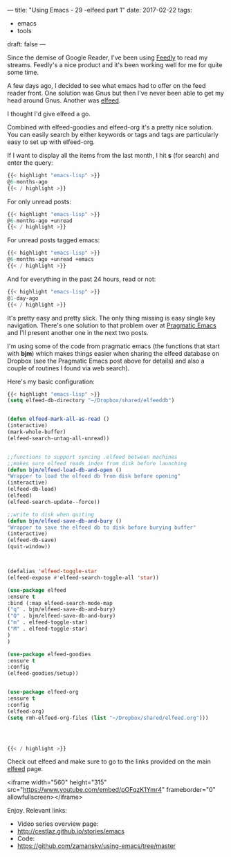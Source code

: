 ---
title: "Using Emacs - 29 -elfeed part 1"
date: 2017-02-22
tags:
- emacs
-  tools
draft: false
---

Since the demise of Google Reader, I've been using [[http://feedly.com][Feedly]] to read my
streams. Feedly's a nice product and it's been working well for me for
quite some time.

A few days ago, I decided to see what emacs had to offer on the feed
reader front. One solution was Gnus but then I've never been able to
get my head around Gnus. Another was [[https://github.com/skeeto/elfeed][elfeed]].

I thought I'd give elfeed a go.

Combined with elfeed-goodies and elfeed-org it's a pretty nice
solution. You can easily search by either keywords or tags and tags
are particularly easy to set up with elfeed-org.

If I want to display all the items from the last month, I hit **s** (for
search) and enter the query:
#+BEGIN_SRC emacs-lisp
{{< highlight "emacs-lisp" >}}
@6-months-ago
{{< / highlight >}}
#+END_SRC

For only unread posts:
#+BEGIN_SRC emacs-lisp
{{< highlight "emacs-lisp" >}}
@6-months-ago +unread
{{< / highlight >}}
#+END_SRC

For unread posts tagged emacs:
#+BEGIN_SRC emacs-lisp
{{< highlight "emacs-lisp" >}}
@6-months-ago +unread +emacs
{{< / highlight >}}
#+END_SRC

And for everything in the past 24 hours, read or not:

#+BEGIN_SRC emacs-lisp
{{< highlight "emacs-lisp" >}}
@1-day-ago
{{< / highlight >}}
#+END_SRC

It's pretty easy and pretty slick. The only thing missing is easy
single key navigation. There's one solution to that problem over at
[[http://pragmaticemacs.com/emacs/read-your-rss-feeds-in-emacs-with-elfeed/][Pragmatic Emacs]] and I'll present another one in the next two posts.

I'm using some of the code from pragmatic emacs (the functions that start
with **bjm**) which makes things easier when sharing the elfeed
database on Dropbox (see the Pragmatic Emacs post above for details) and also a couple of routines I found via web
search).

Here's my basic configuration:


#+BEGIN_SRC emacs-lisp
{{< highlight "emacs-lisp" >}}
(setq elfeed-db-directory "~/Dropbox/shared/elfeeddb")


(defun elfeed-mark-all-as-read ()
(interactive)
(mark-whole-buffer)
(elfeed-search-untag-all-unread))


;;functions to support syncing .elfeed between machines
;;makes sure elfeed reads index from disk before launching
(defun bjm/elfeed-load-db-and-open ()
"Wrapper to load the elfeed db from disk before opening"
(interactive)
(elfeed-db-load)
(elfeed)
(elfeed-search-update--force))

;;write to disk when quiting
(defun bjm/elfeed-save-db-and-bury ()
"Wrapper to save the elfeed db to disk before burying buffer"
(interactive)
(elfeed-db-save)
(quit-window))



(defalias 'elfeed-toggle-star
(elfeed-expose #'elfeed-search-toggle-all 'star))

(use-package elfeed
:ensure t
:bind (:map elfeed-search-mode-map
("q" . bjm/elfeed-save-db-and-bury)
("Q" . bjm/elfeed-save-db-and-bury)
("m" . elfeed-toggle-star)
("M" . elfeed-toggle-star)
)
)

(use-package elfeed-goodies
:ensure t
:config
(elfeed-goodies/setup))


(use-package elfeed-org
:ensure t
:config
(elfeed-org)
(setq rmh-elfeed-org-files (list "~/Dropbox/shared/elfeed.org")))




{{< / highlight >}}
#+END_SRC

Check out elfeed and make sure to go to the links provided on the main
[[https://github.com/skeeto/elfeed][elfeed]] page.



<iframe width="560" height="315" src="https://www.youtube.com/embed/pOFqzK1Ymr4" frameborder="0" allowfullscreen></iframe>

Enjoy.
Relevant links:
- Video series overview page:
- http://cestlaz.github.io/stories/emacs
- Code:
- [[https://github.com/zamansky/using-emacs/tree/master][https://github.com/zamansky/using-emacs/tree/master]]


